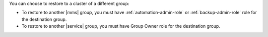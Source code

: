 You can choose to restore to a cluster of a different group:

- To restore to another |mms| group, you must have
  :ref:`automation-admin-role` or :ref:`backup-admin-role` role for the
  destination group.

- To restore to another |service| group, you must have Group Owner role
  for the destination group.

